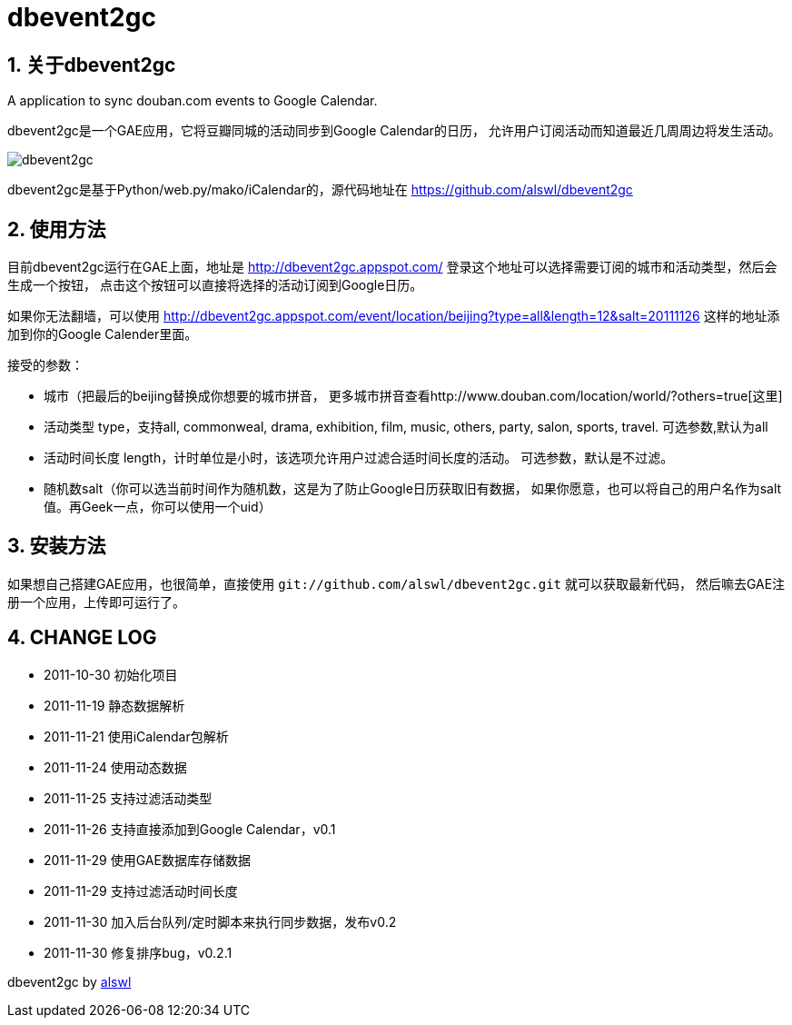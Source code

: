 dbevent2gc
==========

:author: alswl
:email: alswlx@gmail.com
:toc:
:numbered:

关于dbevent2gc
------------

A application to sync douban.com events to Google Calendar.

dbevent2gc是一个GAE应用，它将豆瓣同城的活动同步到Google Calendar的日历，
允许用户订阅活动而知道最近几周周边将发生活动。

image:https://github.com/alswl/dbevent2gc/raw/master/static/image/dbevent2gc.png[dbevent2gc]

dbevent2gc是基于Python/web.py/mako/iCalendar的，源代码地址在
https://github.com/alswl/dbevent2gc

使用方法
----

目前dbevent2gc运行在GAE上面，地址是 http://dbevent2gc.appspot.com/
登录这个地址可以选择需要订阅的城市和活动类型，然后会生成一个按钮，
点击这个按钮可以直接将选择的活动订阅到Google日历。

如果你无法翻墙，可以使用 http://dbevent2gc.appspot.com/event/location/beijing?type=all&length=12&salt=20111126
这样的地址添加到你的Google Calender里面。

接受的参数：

* 城市（把最后的beijing替换成你想要的城市拼音，
更多城市拼音查看http://www.douban.com/location/world/?others=true[这里]
* 活动类型 type，支持all, commonweal, drama, exhibition, film, music, others,
party, salon, sports, travel. 可选参数,默认为all
* 活动时间长度 length，计时单位是小时，该选项允许用户过滤合适时间长度的活动。
可选参数，默认是不过滤。
* 随机数salt（你可以选当前时间作为随机数，这是为了防止Google日历获取旧有数据，
如果你愿意，也可以将自己的用户名作为salt值。再Geek一点，你可以使用一个uid）

安装方法
----

如果想自己搭建GAE应用，也很简单，直接使用
`git://github.com/alswl/dbevent2gc.git` 就可以获取最新代码，
然后嘛去GAE注册一个应用，上传即可运行了。

CHANGE LOG
----------

* 2011-10-30 初始化项目
* 2011-11-19 静态数据解析
* 2011-11-21 使用iCalendar包解析
* 2011-11-24 使用动态数据
* 2011-11-25 支持过滤活动类型
* 2011-11-26 支持直接添加到Google Calendar，v0.1
* 2011-11-29 使用GAE数据库存储数据
* 2011-11-29 支持过滤活动时间长度
* 2011-11-30 加入后台队列/定时脚本来执行同步数据，发布v0.2
* 2011-11-30 修复排序bug，v0.2.1

dbevent2gc by http://log4d.com[alswl]

// vim: set ft=asciidoc:
